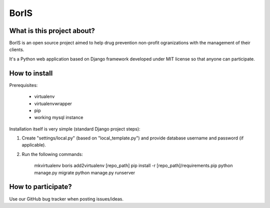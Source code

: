 BorIS
=====

What is this project about?
***************************

BorIS is an open source project aimed to help drug prevention non-profit
ogranizations with the management of their clients.

It's a Python web application based on Django framework developed 
under MIT license so that anyone can participate.

How to install
**************

Prerequisites:

    - virtualenv
    - virtualenvwrapper
    - pip
    - working mysql instance

Installation itself is very simple (standard Django project steps)::

1. Create "settings/local.py" (based on "local_template.py") and provide database username and password (if applicable).

2. Run the following commands:

    mkvirtualenv boris
    add2virtualenv [repo_path]
    pip install -r [repo_path]/requirements.pip
    python manage.py migrate
    python manage.py runserver

How to participate?
*******************

Use our GitHub bug tracker when posting issues/ideas.
